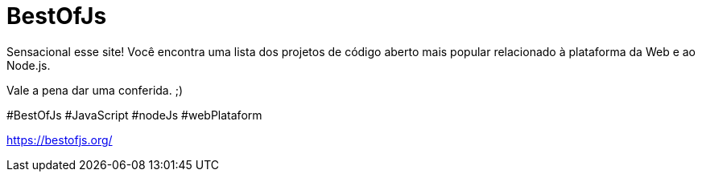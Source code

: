 = BestOfJs
// See https://hubpress.gitbooks.io/hubpress-knowledgebase/content/ for information about the parameters.
// :hp-image: /covers/cover.png
:published_at: 2019-09-31
// :hp-tags: HubPress, Blog, Open_Source,
// :hp-alt-title: My English Title

Sensacional esse site!
Você encontra uma lista dos projetos de código aberto mais popular relacionado à plataforma da Web e ao Node.js.

Vale a pena dar uma conferida. ;)

#BestOfJs #JavaScript #nodeJs #webPlataform
 

https://bestofjs.org/